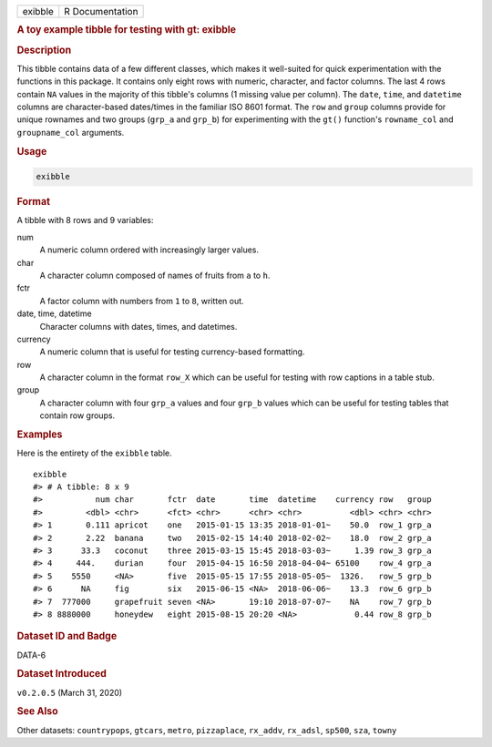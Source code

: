 .. container::

   ======= ===============
   exibble R Documentation
   ======= ===============

   .. rubric:: A toy example tibble for testing with gt: exibble
      :name: exibble

   .. rubric:: Description
      :name: description

   This tibble contains data of a few different classes, which makes it
   well-suited for quick experimentation with the functions in this
   package. It contains only eight rows with numeric, character, and
   factor columns. The last 4 rows contain ``NA`` values in the majority
   of this tibble's columns (1 missing value per column). The ``date``,
   ``time``, and ``datetime`` columns are character-based dates/times in
   the familiar ISO 8601 format. The ``row`` and ``group`` columns
   provide for unique rownames and two groups (``grp_a`` and ``grp_b``)
   for experimenting with the ``gt()`` function's ``rowname_col`` and
   ``groupname_col`` arguments.

   .. rubric:: Usage
      :name: usage

   .. code:: R

      exibble

   .. rubric:: Format
      :name: format

   A tibble with 8 rows and 9 variables:

   num
      A numeric column ordered with increasingly larger values.

   char
      A character column composed of names of fruits from ``a`` to
      ``h``.

   fctr
      A factor column with numbers from ``1`` to ``8``, written out.

   date, time, datetime
      Character columns with dates, times, and datetimes.

   currency
      A numeric column that is useful for testing currency-based
      formatting.

   row
      A character column in the format ``row_X`` which can be useful for
      testing with row captions in a table stub.

   group
      A character column with four ``grp_a`` values and four ``grp_b``
      values which can be useful for testing tables that contain row
      groups.

   .. rubric:: Examples
      :name: examples

   Here is the entirety of the ``exibble`` table.

   .. container:: sourceCode r

      ::

         exibble
         #> # A tibble: 8 x 9
         #>           num char       fctr  date       time  datetime    currency row   group
         #>         <dbl> <chr>      <fct> <chr>      <chr> <chr>          <dbl> <chr> <chr>
         #> 1       0.111 apricot    one   2015-01-15 13:35 2018-01-01~    50.0  row_1 grp_a
         #> 2       2.22  banana     two   2015-02-15 14:40 2018-02-02~    18.0  row_2 grp_a
         #> 3      33.3   coconut    three 2015-03-15 15:45 2018-03-03~     1.39 row_3 grp_a
         #> 4     444.    durian     four  2015-04-15 16:50 2018-04-04~ 65100    row_4 grp_a
         #> 5    5550     <NA>       five  2015-05-15 17:55 2018-05-05~  1326.   row_5 grp_b
         #> 6      NA     fig        six   2015-06-15 <NA>  2018-06-06~    13.3  row_6 grp_b
         #> 7  777000     grapefruit seven <NA>       19:10 2018-07-07~    NA    row_7 grp_b
         #> 8 8880000     honeydew   eight 2015-08-15 20:20 <NA>            0.44 row_8 grp_b

   .. rubric:: Dataset ID and Badge
      :name: dataset-id-and-badge

   DATA-6

   .. container::

      |This image of that of a dataset badge.|

   .. rubric:: Dataset Introduced
      :name: dataset-introduced

   ``v0.2.0.5`` (March 31, 2020)

   .. rubric:: See Also
      :name: see-also

   Other datasets: ``countrypops``, ``gtcars``, ``metro``,
   ``pizzaplace``, ``rx_addv``, ``rx_adsl``, ``sp500``, ``sza``,
   ``towny``

.. |This image of that of a dataset badge.| image:: https://raw.githubusercontent.com/rstudio/gt/master/images/dataset_exibble.png
